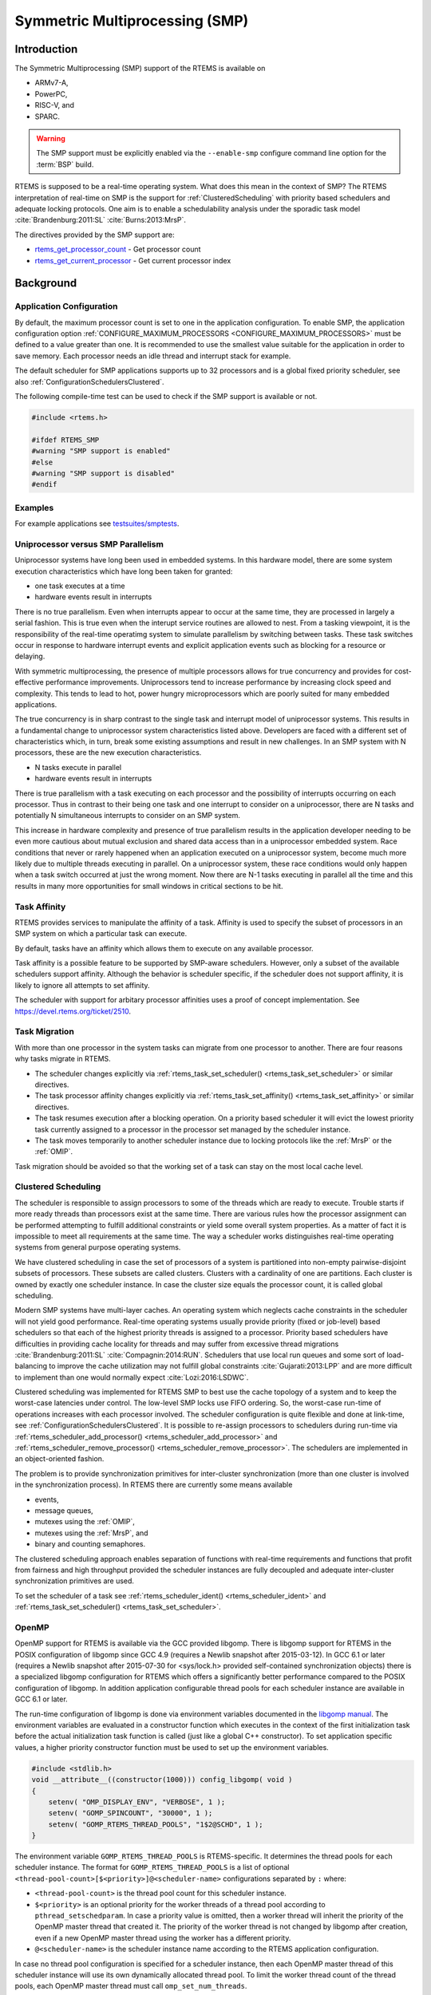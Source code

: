 .. comment SPDX-License-Identifier: CC-BY-SA-4.0

.. COMMENT: COPYRIGHT (c) 2014.
.. COMMENT: On-Line Applications Research Corporation (OAR).
.. COMMENT: Copyright (c) 2017 embedded brains GmbH.
.. COMMENT: All rights reserved.

.. index:: Symmetric Multiprocessing
.. index:: SMP

Symmetric Multiprocessing (SMP)
*******************************

Introduction
============

The Symmetric Multiprocessing (SMP) support of the RTEMS is available on

- ARMv7-A,

- PowerPC,

- RISC-V, and

- SPARC.

.. warning::

   The SMP support must be explicitly enabled via the ``--enable-smp``
   configure command line option for the :term:`BSP` build.

RTEMS is supposed to be a real-time operating system.  What does this mean in
the context of SMP?  The RTEMS interpretation of real-time on SMP is the
support for :ref:`ClusteredScheduling` with priority based schedulers and
adequate locking protocols.  One aim is to enable a schedulability analysis
under the sporadic task model :cite:`Brandenburg:2011:SL`
:cite:`Burns:2013:MrsP`.

The directives provided by the SMP support are:

- rtems_get_processor_count_ - Get processor count

- rtems_get_current_processor_ - Get current processor index

Background
==========

Application Configuration
-------------------------

By default, the maximum processor count is set to one in the application
configuration.  To enable SMP, the application configuration option
:ref:`CONFIGURE_MAXIMUM_PROCESSORS <CONFIGURE_MAXIMUM_PROCESSORS>` must be
defined to a value greater than one.  It is recommended to use the smallest
value suitable for the application in order to save memory.  Each processor
needs an idle thread and interrupt stack for example.

The default scheduler for SMP applications supports up to 32 processors and is
a global fixed priority scheduler, see also :ref:`ConfigurationSchedulersClustered`.

The following compile-time test can be used to check if the SMP support is
available or not.

.. code-block:: c

    #include <rtems.h>

    #ifdef RTEMS_SMP
    #warning "SMP support is enabled"
    #else
    #warning "SMP support is disabled"
    #endif

Examples
--------

For example applications see `testsuites/smptests
<https://git.rtems.org/rtems/tree/testsuites/smptests>`_.

Uniprocessor versus SMP Parallelism
-----------------------------------

Uniprocessor systems have long been used in embedded systems. In this hardware
model, there are some system execution characteristics which have long been
taken for granted:

- one task executes at a time

- hardware events result in interrupts

There is no true parallelism. Even when interrupts appear to occur at the same
time, they are processed in largely a serial fashion.  This is true even when
the interupt service routines are allowed to nest.  From a tasking viewpoint,
it is the responsibility of the real-time operatimg system to simulate
parallelism by switching between tasks.  These task switches occur in response
to hardware interrupt events and explicit application events such as blocking
for a resource or delaying.

With symmetric multiprocessing, the presence of multiple processors allows for
true concurrency and provides for cost-effective performance
improvements. Uniprocessors tend to increase performance by increasing clock
speed and complexity. This tends to lead to hot, power hungry microprocessors
which are poorly suited for many embedded applications.

The true concurrency is in sharp contrast to the single task and interrupt
model of uniprocessor systems. This results in a fundamental change to
uniprocessor system characteristics listed above. Developers are faced with a
different set of characteristics which, in turn, break some existing
assumptions and result in new challenges. In an SMP system with N processors,
these are the new execution characteristics.

- N tasks execute in parallel

- hardware events result in interrupts

There is true parallelism with a task executing on each processor and the
possibility of interrupts occurring on each processor. Thus in contrast to
their being one task and one interrupt to consider on a uniprocessor, there are
N tasks and potentially N simultaneous interrupts to consider on an SMP system.

This increase in hardware complexity and presence of true parallelism results
in the application developer needing to be even more cautious about mutual
exclusion and shared data access than in a uniprocessor embedded system. Race
conditions that never or rarely happened when an application executed on a
uniprocessor system, become much more likely due to multiple threads executing
in parallel. On a uniprocessor system, these race conditions would only happen
when a task switch occurred at just the wrong moment. Now there are N-1 tasks
executing in parallel all the time and this results in many more opportunities
for small windows in critical sections to be hit.

.. index:: task affinity
.. index:: thread affinity

Task Affinity
-------------

RTEMS provides services to manipulate the affinity of a task. Affinity is used
to specify the subset of processors in an SMP system on which a particular task
can execute.

By default, tasks have an affinity which allows them to execute on any
available processor.

Task affinity is a possible feature to be supported by SMP-aware
schedulers. However, only a subset of the available schedulers support
affinity. Although the behavior is scheduler specific, if the scheduler does
not support affinity, it is likely to ignore all attempts to set affinity.

The scheduler with support for arbitary processor affinities uses a proof of
concept implementation.  See https://devel.rtems.org/ticket/2510.

.. index:: task migration
.. index:: thread migration

Task Migration
--------------

With more than one processor in the system tasks can migrate from one processor
to another.  There are four reasons why tasks migrate in RTEMS.

- The scheduler changes explicitly via
  :ref:`rtems_task_set_scheduler() <rtems_task_set_scheduler>` or similar
  directives.

- The task processor affinity changes explicitly via
  :ref:`rtems_task_set_affinity() <rtems_task_set_affinity>` or similar
  directives.

- The task resumes execution after a blocking operation.  On a priority based
  scheduler it will evict the lowest priority task currently assigned to a
  processor in the processor set managed by the scheduler instance.

- The task moves temporarily to another scheduler instance due to locking
  protocols like the :ref:`MrsP` or the :ref:`OMIP`.

Task migration should be avoided so that the working set of a task can stay on
the most local cache level.

.. _ClusteredScheduling:

Clustered Scheduling
--------------------

The scheduler is responsible to assign processors to some of the threads which
are ready to execute.  Trouble starts if more ready threads than processors
exist at the same time.  There are various rules how the processor assignment
can be performed attempting to fulfill additional constraints or yield some
overall system properties.  As a matter of fact it is impossible to meet all
requirements at the same time.  The way a scheduler works distinguishes
real-time operating systems from general purpose operating systems.

We have clustered scheduling in case the set of processors of a system is
partitioned into non-empty pairwise-disjoint subsets of processors.  These
subsets are called clusters.  Clusters with a cardinality of one are
partitions.  Each cluster is owned by exactly one scheduler instance.  In case
the cluster size equals the processor count, it is called global scheduling.

Modern SMP systems have multi-layer caches.  An operating system which neglects
cache constraints in the scheduler will not yield good performance.  Real-time
operating systems usually provide priority (fixed or job-level) based
schedulers so that each of the highest priority threads is assigned to a
processor.  Priority based schedulers have difficulties in providing cache
locality for threads and may suffer from excessive thread migrations
:cite:`Brandenburg:2011:SL` :cite:`Compagnin:2014:RUN`.  Schedulers that use local run
queues and some sort of load-balancing to improve the cache utilization may not
fulfill global constraints :cite:`Gujarati:2013:LPP` and are more difficult to
implement than one would normally expect :cite:`Lozi:2016:LSDWC`.

Clustered scheduling was implemented for RTEMS SMP to best use the cache
topology of a system and to keep the worst-case latencies under control.  The
low-level SMP locks use FIFO ordering.  So, the worst-case run-time of
operations increases with each processor involved.  The scheduler configuration
is quite flexible and done at link-time, see
:ref:`ConfigurationSchedulersClustered`.  It is possible to re-assign
processors to schedulers during run-time via
:ref:`rtems_scheduler_add_processor() <rtems_scheduler_add_processor>` and
:ref:`rtems_scheduler_remove_processor() <rtems_scheduler_remove_processor>`.
The schedulers are implemented in an object-oriented fashion.

The problem is to provide synchronization
primitives for inter-cluster synchronization (more than one cluster is involved
in the synchronization process). In RTEMS there are currently some means
available

- events,

- message queues,

- mutexes using the :ref:`OMIP`,

- mutexes using the :ref:`MrsP`, and

- binary and counting semaphores.

The clustered scheduling approach enables separation of functions with
real-time requirements and functions that profit from fairness and high
throughput provided the scheduler instances are fully decoupled and adequate
inter-cluster synchronization primitives are used.

To set the scheduler of a task see :ref:`rtems_scheduler_ident()
<rtems_scheduler_ident>` and :ref:`rtems_task_set_scheduler()
<rtems_task_set_scheduler>`.

OpenMP
------

OpenMP support for RTEMS is available via the GCC provided libgomp.  There is
libgomp support for RTEMS in the POSIX configuration of libgomp since GCC 4.9
(requires a Newlib snapshot after 2015-03-12). In GCC 6.1 or later (requires a
Newlib snapshot after 2015-07-30 for <sys/lock.h> provided self-contained
synchronization objects) there is a specialized libgomp configuration for RTEMS
which offers a significantly better performance compared to the POSIX
configuration of libgomp.  In addition application configurable thread pools
for each scheduler instance are available in GCC 6.1 or later.

The run-time configuration of libgomp is done via environment variables
documented in the `libgomp manual <https://gcc.gnu.org/onlinedocs/libgomp/>`_.
The environment variables are evaluated in a constructor function which
executes in the context of the first initialization task before the actual
initialization task function is called (just like a global C++ constructor).
To set application specific values, a higher priority constructor function must
be used to set up the environment variables.

.. code-block:: c

    #include <stdlib.h>
    void __attribute__((constructor(1000))) config_libgomp( void )
    {
        setenv( "OMP_DISPLAY_ENV", "VERBOSE", 1 );
        setenv( "GOMP_SPINCOUNT", "30000", 1 );
        setenv( "GOMP_RTEMS_THREAD_POOLS", "1$2@SCHD", 1 );
    }

The environment variable ``GOMP_RTEMS_THREAD_POOLS`` is RTEMS-specific.  It
determines the thread pools for each scheduler instance.  The format for
``GOMP_RTEMS_THREAD_POOLS`` is a list of optional
``<thread-pool-count>[$<priority>]@<scheduler-name>`` configurations separated
by ``:`` where:

- ``<thread-pool-count>`` is the thread pool count for this scheduler instance.

- ``$<priority>`` is an optional priority for the worker threads of a thread
  pool according to ``pthread_setschedparam``.  In case a priority value is
  omitted, then a worker thread will inherit the priority of the OpenMP master
  thread that created it.  The priority of the worker thread is not changed by
  libgomp after creation, even if a new OpenMP master thread using the worker
  has a different priority.

- ``@<scheduler-name>`` is the scheduler instance name according to the RTEMS
  application configuration.

In case no thread pool configuration is specified for a scheduler instance,
then each OpenMP master thread of this scheduler instance will use its own
dynamically allocated thread pool.  To limit the worker thread count of the
thread pools, each OpenMP master thread must call ``omp_set_num_threads``.

Lets suppose we have three scheduler instances ``IO``, ``WRK0``, and ``WRK1``
with ``GOMP_RTEMS_THREAD_POOLS`` set to ``"1@WRK0:3$4@WRK1"``.  Then there are
no thread pool restrictions for scheduler instance ``IO``.  In the scheduler
instance ``WRK0`` there is one thread pool available.  Since no priority is
specified for this scheduler instance, the worker thread inherits the priority
of the OpenMP master thread that created it.  In the scheduler instance
``WRK1`` there are three thread pools available and their worker threads run at
priority four.

Application Issues
==================

Most operating system services provided by the uniprocessor RTEMS are
available in SMP configurations as well.  However, applications designed for an
uniprocessor environment may need some changes to correctly run in an SMP
configuration.

As discussed earlier, SMP systems have opportunities for true parallelism which
was not possible on uniprocessor systems. Consequently, multiple techniques
that provided adequate critical sections on uniprocessor systems are unsafe on
SMP systems. In this section, some of these unsafe techniques will be
discussed.

In general, applications must use proper operating system provided mutual
exclusion mechanisms to ensure correct behavior.

Task variables
--------------

Task variables are ordinary global variables with a dedicated value for each
thread.  During a context switch from the executing thread to the heir thread,
the value of each task variable is saved to the thread control block of the
executing thread and restored from the thread control block of the heir thread.
This is inherently broken if more than one executing thread exists.
Alternatives to task variables are POSIX keys and :term:`TLS`.  All use cases
of task variables in the RTEMS code base were replaced with alternatives.  The
task variable API has been removed in RTEMS 5.1.

Highest Priority Thread Never Walks Alone
-----------------------------------------

On a uniprocessor system, it is safe to assume that when the highest priority
task in an application executes, it will execute without being preempted until
it voluntarily blocks. Interrupts may occur while it is executing, but there
will be no context switch to another task unless the highest priority task
voluntarily initiates it.

Given the assumption that no other tasks will have their execution interleaved
with the highest priority task, it is possible for this task to be constructed
such that it does not need to acquire a mutex for protected access to shared
data.

In an SMP system, it cannot be assumed there will never be a single task
executing. It should be assumed that every processor is executing another
application task. Further, those tasks will be ones which would not have been
executed in a uniprocessor configuration and should be assumed to have data
synchronization conflicts with what was formerly the highest priority task
which executed without conflict.

Disabling of Thread Preemption
------------------------------

A thread which disables preemption prevents that a higher priority thread gets
hold of its processor involuntarily.  In uniprocessor configurations, this can
be used to ensure mutual exclusion at thread level.  In SMP configurations,
however, more than one executing thread may exist.  Thus, it is impossible to
ensure mutual exclusion using this mechanism.  In order to prevent that
applications using preemption for this purpose, would show inappropriate
behaviour, this feature is disabled in SMP configurations and its use would
case run-time errors.

Disabling of Interrupts
-----------------------

A low overhead means that ensures mutual exclusion in uniprocessor
configurations is the disabling of interrupts around a critical section.  This
is commonly used in device driver code.  In SMP configurations, however,
disabling the interrupts on one processor has no effect on other processors.
So, this is insufficient to ensure system-wide mutual exclusion.  The macros

* :ref:`rtems_interrupt_disable() <rtems_interrupt_disable>`,

* :ref:`rtems_interrupt_enable() <rtems_interrupt_enable>`, and

* :ref:`rtems_interrupt_flash() <rtems_interrupt_flash>`.

are disabled in SMP configurations and its use will cause compile-time warnings
and link-time errors.  In the unlikely case that interrupts must be disabled on
the current processor, the

* :ref:`rtems_interrupt_local_disable() <rtems_interrupt_local_disable>`, and

* :ref:`rtems_interrupt_local_enable() <rtems_interrupt_local_enable>`.

macros are now available in all configurations.

Since disabling of interrupts is insufficient to ensure system-wide mutual
exclusion on SMP a new low-level synchronization primitive was added --
interrupt locks.  The interrupt locks are a simple API layer on top of the SMP
locks used for low-level synchronization in the operating system core.
Currently, they are implemented as a ticket lock.  In uniprocessor
configurations, they degenerate to simple interrupt disable/enable sequences by
means of the C pre-processor.  It is disallowed to acquire a single interrupt
lock in a nested way.  This will result in an infinite loop with interrupts
disabled.  While converting legacy code to interrupt locks, care must be taken
to avoid this situation to happen.

.. code-block:: c
    :linenos:

    #include <rtems.h>

    void legacy_code_with_interrupt_disable_enable( void )
    {
      rtems_interrupt_level level;

      rtems_interrupt_disable( level );
      /* Critical section */
      rtems_interrupt_enable( level );
    }

    RTEMS_INTERRUPT_LOCK_DEFINE( static, lock, "Name" )

    void smp_ready_code_with_interrupt_lock( void )
    {
      rtems_interrupt_lock_context lock_context;

      rtems_interrupt_lock_acquire( &lock, &lock_context );
      /* Critical section */
      rtems_interrupt_lock_release( &lock, &lock_context );
    }

An alternative to the RTEMS-specific interrupt locks are POSIX spinlocks.  The
:c:type:`pthread_spinlock_t` is defined as a self-contained object, e.g. the
user must provide the storage for this synchronization object.

.. code-block:: c
    :linenos:

    #include <assert.h>
    #include <pthread.h>

    pthread_spinlock_t lock;

    void smp_ready_code_with_posix_spinlock( void )
    {
      int error;

      error = pthread_spin_lock( &lock );
      assert( error == 0 );
      /* Critical section */
      error = pthread_spin_unlock( &lock );
      assert( error == 0 );
    }

In contrast to POSIX spinlock implementation on Linux or FreeBSD, it is not
allowed to call blocking operating system services inside the critical section.
A recursive lock attempt is a severe usage error resulting in an infinite loop
with interrupts disabled.  Nesting of different locks is allowed.  The user
must ensure that no deadlock can occur.  As a non-portable feature the locks
are zero-initialized, e.g. statically initialized global locks reside in the
``.bss`` section and there is no need to call :c:func:`pthread_spin_init`.

Interrupt Service Routines Execute in Parallel With Threads
-----------------------------------------------------------

On a machine with more than one processor, interrupt service routines (this
includes timer service routines installed via :ref:`rtems_timer_fire_after()
<rtems_timer_fire_after>`) and threads can execute in parallel.  Interrupt
service routines must take this into account and use proper locking mechanisms
to protect critical sections from interference by threads (interrupt locks or
POSIX spinlocks).  This likely requires code modifications in legacy device
drivers.

Timers Do Not Stop Immediately
------------------------------

Timer service routines run in the context of the clock interrupt.  On
uniprocessor configurations, it is sufficient to disable interrupts and remove
a timer from the set of active timers to stop it.  In SMP configurations,
however, the timer service routine may already run and wait on an SMP lock
owned by the thread which is about to stop the timer.  This opens the door to
subtle synchronization issues.  During destruction of objects, special care
must be taken to ensure that timer service routines cannot access (partly or
fully) destroyed objects.

False Sharing of Cache Lines Due to Objects Table
-------------------------------------------------

The Classic API and most POSIX API objects are indirectly accessed via an
object identifier.  The user-level functions validate the object identifier and
map it to the actual object structure which resides in a global objects table
for each object class.  So, unrelated objects are packed together in a table.
This may result in false sharing of cache lines.  The effect of false sharing
of cache lines can be observed with the `TMFINE 1
<https://git.rtems.org/rtems/tree/testsuites/tmtests/tmfine01>`_ test program
on a suitable platform, e.g. QorIQ T4240.  High-performance SMP applications
need full control of the object storage :cite:`Drepper:2007:Memory`.
Therefore, self-contained synchronization objects are now available for RTEMS.

Directives
==========

This section details the symmetric multiprocessing services.  A subsection is
dedicated to each of these services and describes the calling sequence, related
constants, usage, and status codes.

.. raw:: latex

   \clearpage

.. _rtems_get_processor_count:

GET_PROCESSOR_COUNT - Get processor count
-----------------------------------------

CALLING SEQUENCE:
    .. code-block:: c

        uint32_t rtems_get_processor_count(void);

DIRECTIVE STATUS CODES:

    The count of processors in the system that can be run. The value returned
    is the highest numbered processor index of all processors available to the
    application (if a scheduler is assigned) plus one.

DESCRIPTION:
    In uniprocessor configurations, a value of one will be returned.

    In SMP configurations, this returns the value of a global variable set
    during system initialization to indicate the count of utilized processors.
    The processor count depends on the physically or virtually available
    processors and application configuration.  The value will always be less
    than or equal to the maximum count of application configured processors.

NOTES:
    None.

.. raw:: latex

   \clearpage

.. _rtems_get_current_processor:

GET_CURRENT_PROCESSOR - Get current processor index
---------------------------------------------------

CALLING SEQUENCE:
    .. code-block:: c

        uint32_t rtems_get_current_processor(void);

DIRECTIVE STATUS CODES:
    The index of the current processor.

DESCRIPTION:
    In uniprocessor configurations, a value of zero will be returned.

    In SMP configurations, an architecture specific method is used to obtain the
    index of the current processor in the system.  The set of processor indices
    is the range of integers starting with zero up to the processor count minus
    one.

    Outside of sections with disabled thread dispatching the current processor
    index may change after every instruction since the thread may migrate from
    one processor to another.  Sections with disabled interrupts are sections
    with thread dispatching disabled.

NOTES:
    None.

Implementation Details
======================

This section covers some implementation details of the RTEMS SMP support.

Low-Level Synchronization
-------------------------

All low-level synchronization primitives are implemented using :term:`C11`
atomic operations, so no target-specific hand-written assembler code is
necessary.  Four synchronization primitives are currently available

* ticket locks (mutual exclusion),

* :term:`MCS` locks (mutual exclusion),

* barriers, implemented as a sense barrier, and

* sequence locks :cite:`Boehm:2012:Seqlock`.

A vital requirement for low-level mutual exclusion is :term:`FIFO` fairness
since we are interested in a predictable system and not maximum throughput.
With this requirement, there are only few options to resolve this problem.  For
reasons of simplicity, the ticket lock algorithm was chosen to implement the
SMP locks.  However, the API is capable to support MCS locks, which may be
interesting in the future for systems with a processor count in the range of 32
or more, e.g.  :term:`NUMA`, many-core systems.

The test program `SMPLOCK 1
<https://git.rtems.org/rtems/tree/testsuites/smptests/smplock01>`_ can be used
to gather performance and fairness data for several scenarios.  The SMP lock
performance and fairness measured on the QorIQ T4240 follows as an example.
This chip contains three L2 caches.  Each L2 cache is shared by eight
processors.

.. image:: ../images/c_user/smplock01perf-t4240.*
   :width: 400
   :align: center

.. image:: ../images/c_user/smplock01fair-t4240.*
   :width: 400
   :align: center

Internal Locking
----------------

In SMP configurations, the operating system uses non-recursive SMP locks for
low-level mutual exclusion.  The locking domains are roughly

* a particular data structure,
* the thread queue operations,
* the thread state changes, and
* the scheduler operations.

For a good average-case performance it is vital that every high-level
synchronization object, e.g. mutex, has its own SMP lock.  In the average-case,
only this SMP lock should be involved to carry out a specific operation, e.g.
obtain/release a mutex.  In general, the high-level synchronization objects
have a thread queue embedded and use its SMP lock.

In case a thread must block on a thread queue, then things get complicated.
The executing thread first acquires the SMP lock of the thread queue and then
figures out that it needs to block.  The procedure to block the thread on this
particular thread queue involves state changes of the thread itself and for
this thread-specific SMP locks must be used.

In order to determine if a thread is blocked on a thread queue or not
thread-specific SMP locks must be used.  A thread priority change must
propagate this to the thread queue (possibly recursively).  Care must be taken
to not have a lock order reversal between thread queue and thread-specific SMP
locks.

Each scheduler instance has its own SMP lock.  For the scheduler helping
protocol multiple scheduler instances may be in charge of a thread.  It is not
possible to acquire two scheduler instance SMP locks at the same time,
otherwise deadlocks would happen.  A thread-specific SMP lock is used to
synchronize the thread data shared by different scheduler instances.

The thread state SMP lock protects various things, e.g. the thread state, join
operations, signals, post-switch actions, the home scheduler instance, etc.

Profiling
---------

To identify the bottlenecks in the system, support for profiling of low-level
synchronization is optionally available.  The profiling support is a BSP build
time configuration option (``--enable-profiling``) and is implemented with an
acceptable overhead, even for production systems.  A low-overhead counter for
short time intervals must be provided by the hardware.

Profiling reports are generated in XML for most test programs of the RTEMS
testsuite (more than 500 test programs).  This gives a good sample set for
statistics.  For example the maximum thread dispatch disable time, the maximum
interrupt latency or lock contention can be determined.

.. code-block:: xml

   <ProfilingReport name="SMPMIGRATION 1">
     <PerCPUProfilingReport processorIndex="0">
       <MaxThreadDispatchDisabledTime unit="ns">36636</MaxThreadDispatchDisabledTime>
       <MeanThreadDispatchDisabledTime unit="ns">5065</MeanThreadDispatchDisabledTime>
       <TotalThreadDispatchDisabledTime unit="ns">3846635988
         </TotalThreadDispatchDisabledTime>
       <ThreadDispatchDisabledCount>759395</ThreadDispatchDisabledCount>
       <MaxInterruptDelay unit="ns">8772</MaxInterruptDelay>
       <MaxInterruptTime unit="ns">13668</MaxInterruptTime>
       <MeanInterruptTime unit="ns">6221</MeanInterruptTime>
       <TotalInterruptTime unit="ns">6757072</TotalInterruptTime>
       <InterruptCount>1086</InterruptCount>
     </PerCPUProfilingReport>
     <PerCPUProfilingReport processorIndex="1">
       <MaxThreadDispatchDisabledTime unit="ns">39408</MaxThreadDispatchDisabledTime>
       <MeanThreadDispatchDisabledTime unit="ns">5060</MeanThreadDispatchDisabledTime>
       <TotalThreadDispatchDisabledTime unit="ns">3842749508
         </TotalThreadDispatchDisabledTime>
       <ThreadDispatchDisabledCount>759391</ThreadDispatchDisabledCount>
       <MaxInterruptDelay unit="ns">8412</MaxInterruptDelay>
       <MaxInterruptTime unit="ns">15868</MaxInterruptTime>
       <MeanInterruptTime unit="ns">3525</MeanInterruptTime>
       <TotalInterruptTime unit="ns">3814476</TotalInterruptTime>
       <InterruptCount>1082</InterruptCount>
     </PerCPUProfilingReport>
     <!-- more reports omitted --->
     <SMPLockProfilingReport name="Scheduler">
       <MaxAcquireTime unit="ns">7092</MaxAcquireTime>
       <MaxSectionTime unit="ns">10984</MaxSectionTime>
       <MeanAcquireTime unit="ns">2320</MeanAcquireTime>
       <MeanSectionTime unit="ns">199</MeanSectionTime>
       <TotalAcquireTime unit="ns">3523939244</TotalAcquireTime>
       <TotalSectionTime unit="ns">302545596</TotalSectionTime>
       <UsageCount>1518758</UsageCount>
       <ContentionCount initialQueueLength="0">759399</ContentionCount>
       <ContentionCount initialQueueLength="1">759359</ContentionCount>
       <ContentionCount initialQueueLength="2">0</ContentionCount>
       <ContentionCount initialQueueLength="3">0</ContentionCount>
     </SMPLockProfilingReport>
   </ProfilingReport>

Scheduler Helping Protocol
--------------------------

The scheduler provides a helping protocol to support locking protocols like the
:ref:`OMIP` or the :ref:`MrsP`.  Each thread has a scheduler node for each
scheduler instance in the system which are located in its :term:`TCB`.  A
thread has exactly one home scheduler instance which is set during thread
creation.  The home scheduler instance can be changed with
:ref:`rtems_task_set_scheduler() <rtems_task_set_scheduler>`.  Due to the
locking protocols a thread may gain access to scheduler nodes of other
scheduler instances.  This allows the thread to temporarily migrate to another
scheduler instance in case of preemption.

The scheduler infrastructure is based on an object-oriented design.  The
scheduler operations for a thread are defined as virtual functions.  For the
scheduler helping protocol the following operations must be implemented by an
SMP-aware scheduler

* ask a scheduler node for help,
* reconsider the help request of a scheduler node,
* withdraw a schedule node.

All currently available SMP-aware schedulers use a framework which is
customized via inline functions.  This eases the implementation of scheduler
variants.  Up to now, only priority-based schedulers are implemented.

In case a thread is allowed to use more than one scheduler node it will ask
these nodes for help

* in case of preemption, or
* an unblock did not schedule the thread, or
* a yield  was successful.

The actual ask for help scheduler operations are carried out as a side-effect
of the thread dispatch procedure.  Once a need for help is recognized, a help
request is registered in one of the processors related to the thread and a
thread dispatch is issued.  This indirection leads to a better decoupling of
scheduler instances.  Unrelated processors are not burdened with extra work for
threads which participate in resource sharing.  Each ask for help operation
indicates if it could help or not.  The procedure stops after the first
successful ask for help.  Unsuccessful ask for help operations will register
this need in the scheduler context.

After a thread dispatch the reconsider help request operation is used to clean
up stale help registrations in the scheduler contexts.

The withdraw operation takes away scheduler nodes once the thread is no longer
allowed to use them, e.g. it released a mutex.  The availability of scheduler
nodes for a thread is controlled by the thread queues.

Thread Dispatch Details
-----------------------

This section gives background information to developers interested in the
interrupt latencies introduced by thread dispatching.  A thread dispatch
consists of all work which must be done to stop the currently executing thread
on a processor and hand over this processor to an heir thread.

In SMP systems, scheduling decisions on one processor must be propagated
to other processors through inter-processor interrupts.  A thread dispatch
which must be carried out on another processor does not happen instantaneously.
Thus, several thread dispatch requests might be in the air and it is possible
that some of them may be out of date before the corresponding processor has
time to deal with them.  The thread dispatch mechanism uses three per-processor
variables,

- the executing thread,

- the heir thread, and

- a boolean flag indicating if a thread dispatch is necessary or not.

Updates of the heir thread are done via a normal store operation.  The thread
dispatch necessary indicator of another processor is set as a side-effect of an
inter-processor interrupt.  So, this change notification works without the use
of locks.  The thread context is protected by a :term:`TTAS` lock embedded in
the context to ensure that it is used on at most one processor at a time.
Normally, only thread-specific or per-processor locks are used during a thread
dispatch.  This implementation turned out to be quite efficient and no lock
contention was observed in the testsuite.  The heavy-weight thread dispatch
sequence is only entered in case the thread dispatch indicator is set.

The context-switch is performed with interrupts enabled.  During the transition
from the executing to the heir thread neither the stack of the executing nor
the heir thread must be used during interrupt processing.  For this purpose a
temporary per-processor stack is set up which may be used by the interrupt
prologue before the stack is switched to the interrupt stack.

Per-Processor Data
------------------

RTEMS provides two means for per-processor data:

1. Per-processor data which is used by RTEMS itself is contained in the
   `Per_CPU_Control` structure.  The application configuration via
   `<rtems/confdefs.h>` creates a table of these structures
   (`_Per_CPU_Information[]`).  The table is dimensioned according to the count
   of configured processors
   (:ref:`CONFIGURE_MAXIMUM_PROCESSORS <CONFIGURE_MAXIMUM_PROCESSORS>`).

2. For low level support libraries an API for statically allocated
   per-processor data is available via
   `<rtems/score/percpudata.h> <https://git.rtems.org/rtems/tree/cpukit/include/rtems/score/percpudata.h>`_.
   This API is not intended for general application use.  Please ask on the
   development mailing list in case you want to use it.

.. _ThreadPinning:

Thread Pinning
--------------

Thread pinning ensures that a thread is only dispatched to the processor on
which it is pinned.  It may be used to access per-processor data structures in
critical sections with enabled thread dispatching, e.g. a pinned thread is
allowed to block.  The `_Thread_Pin()` operation will pin the executing thread
to its current processor.  A thread may be pinned recursively, the last unpin
request via `_Thread_Unpin()` revokes the pinning.

Thread pinning should be used only for short critical sections and not all
the time.  Thread pinning is a very low overhead operation in case the
thread is not preempted during the pinning.  A preemption will result in
scheduler operations to ensure that the thread executes only on its pinned
processor.  Thread pinning must be used with care, since it prevents help
through the locking protocols.  This makes the :ref:`OMIP <OMIP>` and
:ref:`MrsP <MrsP>` locking protocols ineffective if pinned threads are
involved.

The thread pinning is not intended for general application use.  Please ask on
the development mailing list in case you want to use it.
